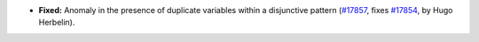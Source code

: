 - **Fixed:**
  Anomaly in the presence of duplicate variables within a disjunctive pattern
  (`#17857 <https://github.com/coq/coq/pull/17857>`_,
  fixes `#17854 <https://github.com/coq/coq/issues/17854>`_,
  by Hugo Herbelin).
